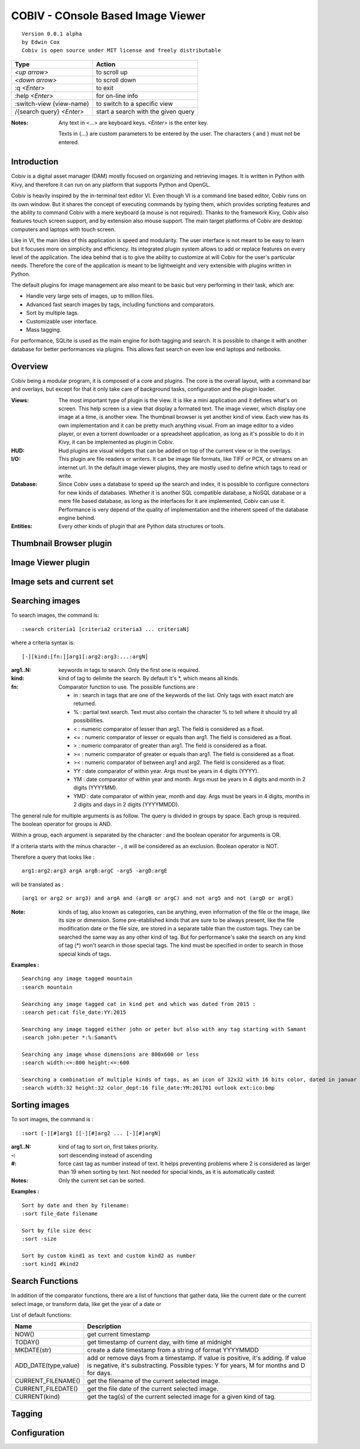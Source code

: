 ====================================
COBIV - COnsole Based Image Viewer
====================================

::

  Version 0.0.1 alpha
  by Edwin Cox
  Cobiv is open source under MIT license and freely distributable


========================== ====================================
**Type**                   **Action**
-------------------------- ------------------------------------
*<up arrow>*               to scroll up
*<down arrow>*             to scroll down
:q *<Enter>*               to exit
:help *<Enter>*            for on-line info
:switch-view {view-name}   to switch to a specific view
/{search query} *<Enter>*  start a search with the given query
========================== ====================================

:Notes: Any text in <...> are keyboard keys. *<Enter>* is the enter key.

    Texts in {...} are custom parameters to be entered by the user. The characters { and } must not be entered.

Introduction
------------
Cobiv is a digital asset manager (DAM) mostly focused on organizing and retrieving images.
It is written in Python with Kivy, and therefore it can run on any platform that supports Python and OpenGL.

Cobiv is heavily inspired by the in-terminal text editor VI. Even though VI is a command line based editor, Cobiv runs
on its own window. But it shares the concept of executing commands by typing them, which provides scripting features and
the ability to command Cobiv with a mere keyboard (a mouse is not required). Thanks to the framework Kivy, Cobiv also
features touch screen support, and by extension also mouse support. The main target platforms of Cobiv are desktop computers
and laptops with touch screen.

Like in VI, the main idea of this application is speed and modularity. The user interface is not meant to be easy to learn
but it focuses more on simplicity and efficiency. Its integrated plugin system allows to add or replace features on every
level of the application. The idea behind that is to give the ability to customize at will Cobiv for the user's particular needs.
Therefore the core of the application is meant to be lightweight and very extensible with plugins written in Python.

The default plugins for image management are also meant to be basic but very performing in their task, which are:

* Handle very large sets of images, up to million files.
* Advanced fast search images by tags, including functions and comparators.
* Sort by multiple tags.
* Customizable user interface.
* Mass tagging.

For performance, SQLite is used as the main engine for both tagging and search. It is possible to change it with another
database for better performances via plugins. This allows fast search on even low end laptops and netbooks.

Overview
--------
Cobiv being a modular program, it is composed of a core and plugins. The core is the overall layout, with a command bar
and overlays, but except for that it only take care of background tasks, configuration and the plugin loader.

:Views:
        The most important type of plugin is the view. It is like a mini application and it defines what's on screen. This help
        screen is a view that display a formated text. The image viewer, which display one image at a time, is another view.
        The thumbnail browser is yet another kind of view. Each view has its own implementation and it can be pretty much anything
        visual. From an image editor to a video player, or even a torrent downloader or a spreadsheet application, as long as
        it's possible to do it in Kivy, it can be implemented as plugin in Cobiv.

:HUD:
        Hud plugins are visual widgets that can be added on top of the current view or in the overlays.

:I/O:
        This plugin are file readers or writers. It can be image file formats, like TIFF or PCX, or streams on an internet url.
        In the default image viewer plugins, they are mostly used to define which tags to read or write.

:Database:
        Since Cobiv uses a database to speed up the search and index, it is possible to configure connectors for new kinds
        of databases. Whether it is another SQL compatible database, a NoSQL database or a mere file based database,
        as long as the interfaces for it are implemented, Cobiv can use it. Performance is very depend of the quality of
        implementation and the inherent speed of the database engine behind.

:Entities:
        Every other kinds of plugin that are Python data structures or tools.

Thumbnail Browser plugin
-------------------------


Image Viewer plugin
-------------------

Image sets and current set
--------------------------


Searching images
----------------
To search images, the command is:

::

    :search criteria1 [criteria2 criteria3 ... criteriaN]

where a criteria syntax is:

::

    [-][kind:[fn:]]arg1[:arg2:arg3:...:argN]

:arg1..N: keywords in tags to search. Only the first one is required.
:kind:    kind of tag to delimite the search. By default it's *, which means all kinds.
:fn:      Comparator function to use. The possible functions are :

    - in  : search in tags that are one of the keywords of the list. Only tags with exact match are returned.
    - %   : partial text search. Text must also contain the character % to tell where it should try all possibilities.
    - <   : numeric comparator of lesser than arg1. The field is considered as a float.
    - <=  : numeric comparator of lesser or equals than arg1. The field is considered as a float.
    - >   : numeric comparator of greater than arg1. The field is considered as a float.
    - >=  : numeric comparator of greater or equals than arg1. The field is considered as a float.
    - ><  : numeric comparator of between arg1 and arg2. The field is considered as a float.
    - YY  : date comparator of within year. Args must be years in 4 digits (YYYY).
    - YM  : date comparator of within year and month. Args must be years in 4 digits and month in 2 digits (YYYYMM).
    - YMD : date comparator of within year, month and day. Args must be years in 4 digits, months in 2 digits and days in 2 digits (YYYYMMDD).

The general rule for multiple arguments is as follow. The query is divided in groups by space. Each group is required.
The boolean operator for groups is AND.

Within a group, each argument is separated by the character : and the boolean operator for arguments is OR.

If a criteria starts with the minus character - , it will be considered as an exclusion. Boolean operator is NOT.

Therefore a query that looks like :
::

    arg1:arg2:arg3 argA argB:argC -arg5 -argD:argE

will be translated as :
::

    (arg1 or arg2 or arg3) and argA and (argB or argC) and not arg5 and not (argD or argE)

:Note: kinds of tag, also known as categories, can be anything, even information of the file or the image, like its size or dimension.
    Some pre-etablished kinds that are sure to be always present, like the file modification date or the file size, are stored in
    a separate table than the custom tags. They can be searched the same way as any other kind of tag. But for performance's
    sake the search on any kind of tag (*) won't search in those special tags. The kind must be specified in order to search
    in those special kinds of tags.

**Examples :**
::

    Searching any image tagged mountain
    :search mountain

    Searching any image tagged cat in kind pet and which was dated from 2015 :
    :search pet:cat file_date:YY:2015

    Searching any image tagged either john or peter but also with any tag starting with Samant
    :search john:peter *:%:Samant%

    Searching any image whose dimensions are 800x600 or less
    :search width:<=:800 height:<=:600

    Searching a combination of multiple kinds of tags, as an icon of 32x32 with 16 bits color, dated in januar 2017, extension is either ico or bmp, and tagged outlook.
    :search width:32 height:32 color_dept:16 file_date:YM:201701 outlook ext:ico:bmp

Sorting images
--------------
To sort images, the command is :
::

    :sort [-][#]arg1 [[-][#]arg2 ... [-][#]argN]

:arg1..N: kind of tag to sort on, first takes priority.
:-: sort descending instead of ascending
:#: force cast tag as number instead of text. It helps preventing problems where 2 is considered as larger than 19 when sorting by text. Not needed for special kinds, as it is automatically casted.

:Notes: Only the current set can be sorted.

**Examples :**
::

    Sort by date and then by filename:
    :sort file_date filename

    Sort by file size desc
    :sort -size

    Sort by custom kind1 as text and custom kind2 as number
    :sort kind1 #kind2

Search Functions
----------------
In addition of the comparator functions, there are a list of functions that gather data, like the current date
or the current select image, or transform data, like get the year of a date or

List of default functions:

==================== ============
**Name**             **Description**
-------------------- ------------
NOW()                get current timestamp
TODAY()              get timestamp of current day, with time at midnight
MKDATE(str)          create a date timestamp from a string of format YYYYMMDD
ADD_DATE(type,value) add or remove days from a timestamp. If value is positive, it's adding. If value is negative, it's substracting.
                     Possible types: Y for years, M for months and D for days.
CURRENT_FILENAME()   get the filename of the current selected image.
CURRENT_FILEDATE()   get the file date of the current selected image.
CURRENT(kind)        get the tag(s) of the current selected image for a given kind of tag.
==================== ============


Tagging
-------


Configuration
-------------
